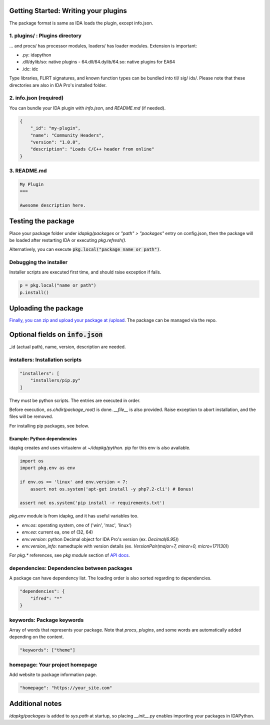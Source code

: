 Getting Started: Writing your plugins
--------------------------------

The package format is same as IDA loads the plugin, except info.json.

1. plugins/ : Plugins directory
<<<<<<<<<<<<<<<<<<<<<<<<<<<<<<<<


... and procs/ has processor modules, loaders/ has loader modules.
Extension is important:

- .py: idapython
- .dll/dylib/so: native plugins
  - 64.dll/64.dylib/64.so: native plugins for EA64
- .idc: idc

Type libraries, FLIRT signatures, and known function types can be bundled
into til/ sig/ ids/.
Please note that these directories are also in IDA Pro's installed folder.

2. info.json (required)
<<<<<<<<<<<<<<<<<<<<<<<<<<<<<<<<

You can bundle your IDA plugin with `info.json`, and `README.md` (if needed).

.. code-block :: json

    {
        "_id": "my-plugin",
        "name": "Community Headers",
        "version": "1.0.0",
        "description": "Loads C/C++ header from online"
    }

3. README.md
<<<<<<<<<<<<<<<<<<<<<<<<<<<<<<<<

.. code-block :: md

    My Plugin
    ===

    Awesome description here.

Testing the package
--------------------------------

Place your package folder under `idapkg/packages`
or `"path" > "packages"` entry on config.json,
then the package will be loaded after restarting IDA
or executing `pkg.refresh()`.

Alternatively, you can execute :code:`pkg.local("package name or path")`.

Debugging the installer
<<<<<<<<<<<<<<<<<<<<<<<<<<<<<<<<

Installer scripts are executed first time, and should raise exception if fails.

.. code-block:: python

    p = pkg.local("name or path")
    p.install()

Uploading the package
--------------------------------

`Finally, you can zip and upload your package at /upload <https://idapkg.com/upload>`_. The package can be managed via the repo.

Optional fields on :code:`info.json`
-------------------------------------

\_id (actual path), name, version, description are needed.

installers: Installation scripts
<<<<<<<<<<<<<<<<<<<<<<<<<<<<<<<<

.. code-block:: javascript

    "installers": [
        "installers/pip.py"
    ]

They must be python scripts. The entries are executed in order.

Before execution, `os.chdir(package_root)` is done.
`__file__` is also provided.
Raise exception to abort installation, and the files will be removed.

For installing pip packages, see below.

Example: Python dependencies
================================

idapkg creates and uses virtualenv at `~/idapkg/python.`
pip for this env is also available.

.. code-block:: python

    import os
    import pkg.env as env

    if env.os == 'linux' and env.version < 7:
        assert not os.system('apt-get install -y php7.2-cli') # Bonus!

    assert not os.system('pip install -r requirements.txt')


`pkg.env` module is from idapkg, and it has useful variables too.

- `env.os`: operating system, one of ('win', 'mac', 'linux')
- `env.ea`: current ea, one of (32, 64)
- `env.version`: python Decimal object for IDA Pro's version
  (ex. `Decimal(6.95)`)
- `env.version_info`: namedtuple with version details
  (ex. `VersionPair(major=7, minor=0, micro=171130)`)

For `pkg.*` references, see `pkg module` section of `API docs <https://idapkg.rtfd.io>`_.

dependencies: Dependencies between packages
<<<<<<<<<<<<<<<<<<<<<<<<<<<<<<<<<<<<<<<<<<<

A package can have dependency list.
The loading order is also sorted regarding to dependencies.

.. code-block:: javascript

    "dependencies": {
        "ifred": "*"
    }

keywords: Package keywords
<<<<<<<<<<<<<<<<<<<<<<<<<<<<<<<<

Array of words that represents your package.
Note that `procs`, `plugins`, and some words are
automatically added depending on the content.

.. code-block:: javascript

    "keywords": ["theme"]

homepage: Your project homepage
<<<<<<<<<<<<<<<<<<<<<<<<<<<<<<<<

Add website to package information page.

.. code-block:: javascript

    "homepage": "https://your_site.com"

Additional notes
--------------------------------

`idapkg/packages` is added to `sys.path` at startup,
so placing `__init__.py` enables importing your packages in IDAPython.


